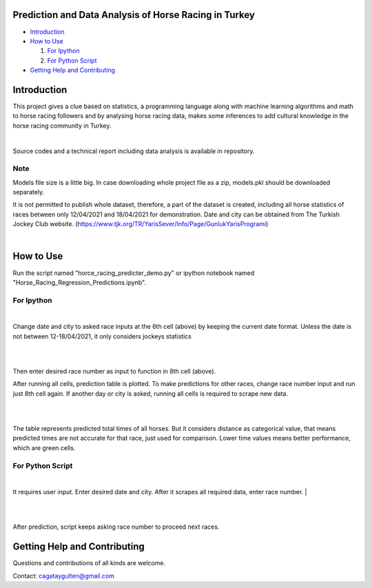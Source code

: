 =================
Prediction and Data Analysis of Horse Racing in Turkey
=================

- `Introduction`_

- `How to Use`_

  #. `For Ipython`_

  #. `For Python Script`_

- `Getting Help and Contributing`_

============
Introduction
============

This project gives a clue based on statistics, a programming language along with machine learning
algorithms and math to horse racing followers and by analysing horse racing data, makes some inferences to add
cultural knowledge in the horse racing community in Turkey.

|

Source codes and a technical report including data analysis is available in repository.

----
Note
----

Models file size is a little big. In case downloading whole project file as a zip, models.pkl should be downloaded separately.

It is not permitted to publish whole dataset, therefore, a part of the dataset is created, including all horse statistics of races between only 12/04/2021 and 18/04/2021 for demonstration. Date and city can be obtained from The Turkish Jockey Club website.
(https://www.tjk.org/TR/YarisSever/Info/Page/GunlukYarisProgrami)


.. image:: https://github.com/cagataygulten/horse-racing-prediction/blob/master/pics/User_Manual_1.jpg?raw=true
   :align: center

|


===============
How to Use
===============

Run the script named "horce_racing_predicter_demo.py" or  ipython notebook named "Horse_Racing_Regression_Predictions.ipynb".

-------------------
For Ipython
-------------------

.. image:: https://github.com/cagataygulten/horse-racing-prediction/blob/master/pics/User_Manual_2.jpg?raw=true
   :align: center

|
Change date and city to asked race inputs at the 6th cell (above) by keeping the current date format. Unless the date is not between 12-18/04/2021, it only considers jockeys statistics

|

.. image:: https://github.com/cagataygulten/horse-racing-prediction/blob/master/pics/User_Manual_3.jpg?raw=true
   :align: center

|
Then enter desired race number as input to function in 8th cell (above).

After running all cells, prediction table is plotted. To make predictions for other races, change race number input and run just 8th cell again. If another day or city is asked, running all cells is required to scrape new data.

|

.. image:: https://github.com/cagataygulten/horse-racing-prediction/blob/master/pics/User_Manual_4.jpg?raw=true
   :align: center
|
The table represents predicted total times of all horses. But it considers distance as categorical value, that means predicted times are not accurate for that race, just used for comparison. Lower time values means better performance, which are green cells.


-------
For Python Script
-------

.. image:: https://github.com/cagataygulten/horse-racing-prediction/blob/master/pics/User_Manual_5.jpg?raw=true
   :align: center
|

It requires user input. Enter desired date and city. After it scrapes all required data, enter race number.
|

.. image:: https://github.com/cagataygulten/horse-racing-prediction/blob/master/pics/User_Manual_6.jpg?raw=true
   :align: center

|

.. image:: https://github.com/cagataygulten/horse-racing-prediction/blob/master/pics/User_Manual_7.jpg?raw=true
   :align: center
|
After prediction, script keeps asking race number to proceed next races.

============
Getting Help and Contributing
============



Questions and contributions of all kinds are welcome.

Contact: cagataygulten@gmail.com

